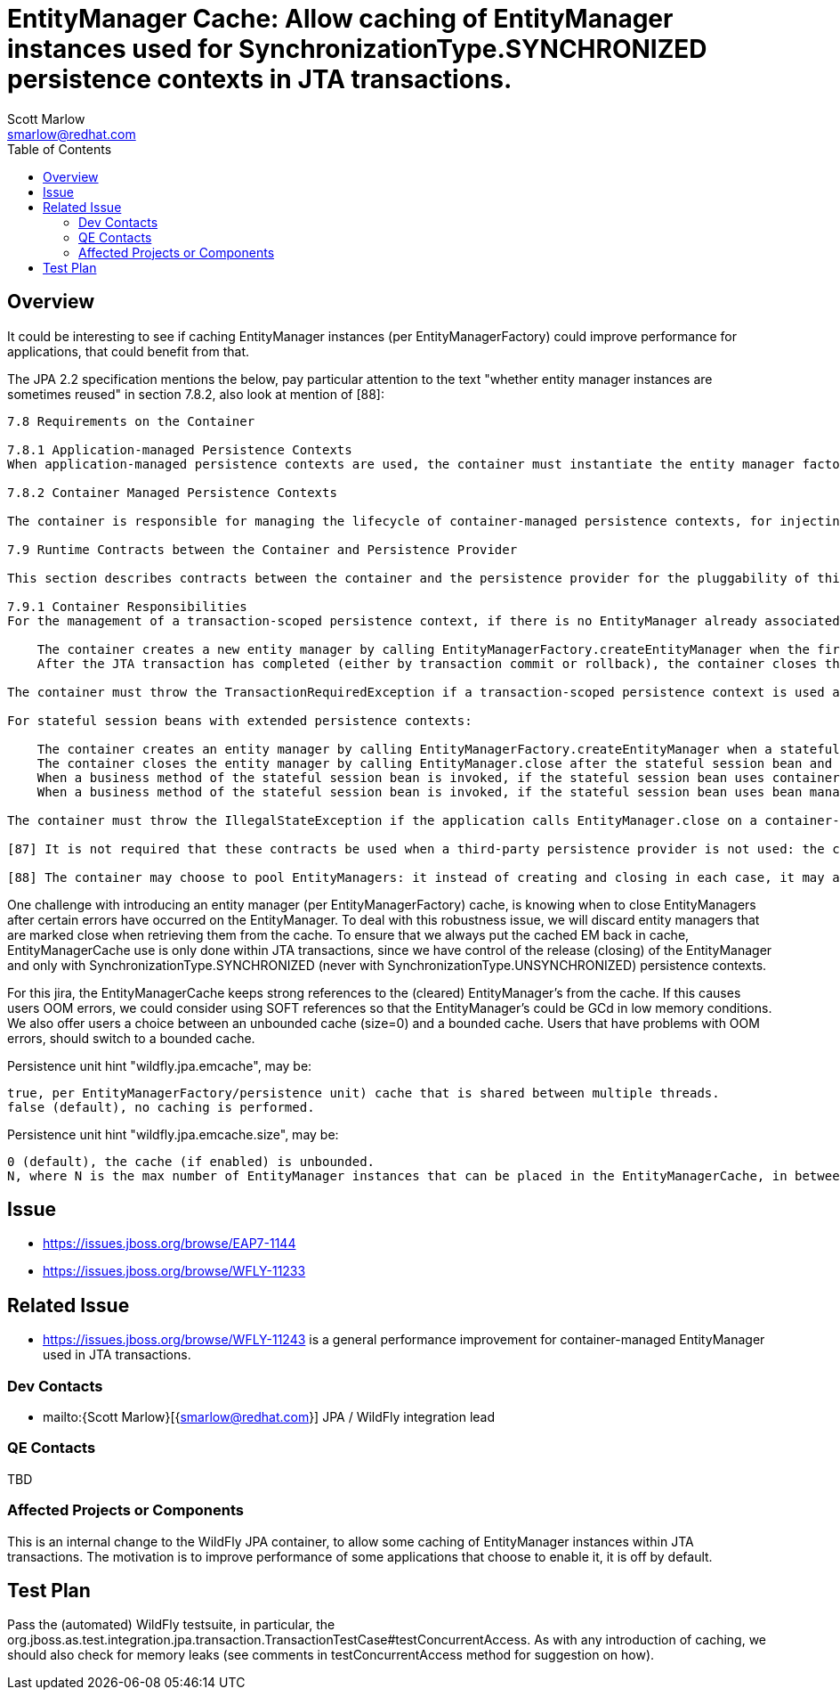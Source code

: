= EntityManager Cache: Allow caching of EntityManager instances used for SynchronizationType.SYNCHRONIZED persistence contexts in JTA transactions.
:author:            Scott Marlow
:email:             smarlow@redhat.com
:toc:               left
:icons:             font
:idprefix:
:idseparator:       -

== Overview

It could be interesting to see if caching EntityManager instances (per EntityManagerFactory) could improve performance for applications, that could benefit from that.

The JPA 2.2 specification mentions the below, pay particular attention to the text "whether entity manager instances are sometimes reused" in section 7.8.2, also look at mention of [88]:

....
7.8 Requirements on the Container

7.8.1 Application-managed Persistence Contexts
When application-managed persistence contexts are used, the container must instantiate the entity manager factory and expose it to the application via JNDI. The container might use internal APIs to create the entity manager factory, or it might use the PersistenceProvider.createContainerEntityManagerFactory method. However, the container is required to support third-party persistence providers, and in this case the container must use the PersistenceProvider.createContainerEntityManagerFactory method to create the entity manager factory and the EntityManagerFactory.close method to destroy the entity manager factory prior to shutdown (if it has not been previously closed by the application).

7.8.2 Container Managed Persistence Contexts

The container is responsible for managing the lifecycle of container-managed persistence contexts, for injecting EntityManager references into web components and session bean and message-driven bean components, and for making EntityManager references available to direct lookups in JNDI. When operating with a third-party persistence provider, the container uses the contracts defined in section 7.9 to create and destroy container-managed persistence contexts. It is undefined whether a new entity manager instance is created for every persistence context, or whether entity manager instances are sometimes reused. Exactly how the container maintains the association between persistence context and JTA transaction is not defined. If a persistence context is already associated with a JTA transaction, the container uses that persistence context for subsequent invocations within the scope of that transaction, according to the semantics for persistence context propagation defined in section 7.6.4.

7.9 Runtime Contracts between the Container and Persistence Provider

This section describes contracts between the container and the persistence provider for the pluggability of third-party persistence providers. Containers are required to support these pluggability contracts. [87]

7.9.1 Container Responsibilities
For the management of a transaction-scoped persistence context, if there is no EntityManager already associated with the JTA transaction:

    The container creates a new entity manager by calling EntityManagerFactory.createEntityManager when the first invocation of an entity manager with PersistenceContextType.TRANSACTION occurs within the scope of a business method executing in the JTA transaction.
    After the JTA transaction has completed (either by transaction commit or rollback), the container closes the entity manager by calling EntityManager.close. [88] Note that the JTA transaction may rollback in a background thread (e.g., as a result of transaction timeout), in which case the container should arrange for the entity manager to be closed but the EntityManager.close method should not be concurrently invoked while the application is in an EntityManager invocation.

The container must throw the TransactionRequiredException if a transaction-scoped persistence context is used and the EntityManager persist, remove, merge, or refresh method is invoked when no transaction is active.

For stateful session beans with extended persistence contexts:

    The container creates an entity manager by calling EntityManagerFactory.createEntityManager when a stateful session bean is created that declares a dependency on an entity manager with PersistenceContextType.EXTENDED. (See section 7.6.3).
    The container closes the entity manager by calling EntityManager.close after the stateful session bean and all other stateful session beans that have inherited the same persistence context as the entity manager have been removed.
    When a business method of the stateful session bean is invoked, if the stateful session bean uses container managed transaction demarcation, and the entity manager is not already associated with the current JTA transaction, the container associates the entity manager with the current JTA transaction and, if the persistence context is of type SynchronizationType.SYNCHRONIZED, the container calls EntityManager.joinTransaction. If there is a different persistence context already associated with the JTA transaction, the container throws the EJBException.
    When a business method of the stateful session bean is invoked, if the stateful session bean uses bean managed transaction demarcation and a UserTransaction is begun within the method, the container associates the persistence context with the JTA transaction and, if the persistence context is of type SynchronizationType.SYNCHRONIZED, the container calls EntityManager.joinTransaction.

The container must throw the IllegalStateException if the application calls EntityManager.close on a container-managed entity manager.

[87] It is not required that these contracts be used when a third-party persistence provider is not used: the container might use these same APIs or its might use its own internal APIs.

[88] The container may choose to pool EntityManagers: it instead of creating and closing in each case, it may acquire one from its pool and call clear() on it.
....

One challenge with introducing an entity manager (per EntityManagerFactory) cache, is knowing when to close EntityManagers after certain errors have occurred on the EntityManager. To deal with this robustness issue, we will discard entity managers that are marked close when retrieving them from the cache. To ensure that we always put the cached EM back in cache, EntityManagerCache use is only done within JTA transactions, since we have control of the release (closing) of the EntityManager and only with SynchronizationType.SYNCHRONIZED (never with SynchronizationType.UNSYNCHRONIZED) persistence contexts.

For this jira, the EntityManagerCache keeps strong references to the (cleared) EntityManager's from the cache. If this causes users OOM errors, we could consider using SOFT references so that the EntityManager's could be GCd in low memory conditions. We also offer users a choice between an unbounded cache (size=0) and a bounded cache. Users that have problems with OOM errors, should switch to a bounded cache.

Persistence unit hint "wildfly.jpa.emcache", may be:

    true, per EntityManagerFactory/persistence unit) cache that is shared between multiple threads.
    false (default), no caching is performed.

Persistence unit hint "wildfly.jpa.emcache.size", may be:

    0 (default), the cache (if enabled) is unbounded.
    N, where N is the max number of EntityManager instances that can be placed in the EntityManagerCache, in between application use.

== Issue 
* https://issues.jboss.org/browse/EAP7-1144
* https://issues.jboss.org/browse/WFLY-11233

== Related Issue

* https://issues.jboss.org/browse/WFLY-11243 is a general performance improvement for container-managed EntityManager used in JTA transactions.

=== Dev Contacts

* mailto:{Scott Marlow}[{smarlow@redhat.com}] JPA / WildFly integration lead

=== QE Contacts

TBD

=== Affected Projects or Components

This is an internal change to the WildFly JPA container, to allow some caching of EntityManager instances within JTA transactions.  The motivation is to improve performance of some applications that choose to enable it, it is off by default.

== Test Plan

Pass the (automated) WildFly testsuite, in particular, the org.jboss.as.test.integration.jpa.transaction.TransactionTestCase#testConcurrentAccess.  As with any introduction of caching, we should also check for memory leaks (see comments in testConcurrentAccess method for suggestion on how).

